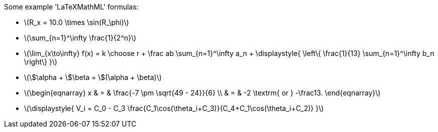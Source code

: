 Some example 'LaTeXMathML' formulas:

- latexmath:[$R_x = 10.0 \times \sin(R_\phi)$]

- latexmath:[$\sum_{n=1}^\infty \frac{1}{2^n}$]

- latexmath:[$\lim_{x\to\infty} f(x) = k \choose r + \frac ab
  \sum_{n=1}^\infty a_n + \displaystyle{ \left\{ \frac{1}{13}
  \sum_{n=1}^\infty b_n \right\} }$]

- latexmath:[$\$\alpha + \$\beta = \$(\alpha + \beta)$]

- latexmath:[$\begin{eqnarray} x & = & \frac{-7 \pm
  \sqrt{49 - 24}}{6} \\ & = & -2 \textrm{ or } -\frac13.
  \end{eqnarray}$]

- latexmath:[$\displaystyle{ V_i = C_0 - C_3
  \frac{C_1\cos(\theta_i+C_3)}{C_4+C_1\cos(\theta_i+C_2)} }$]
